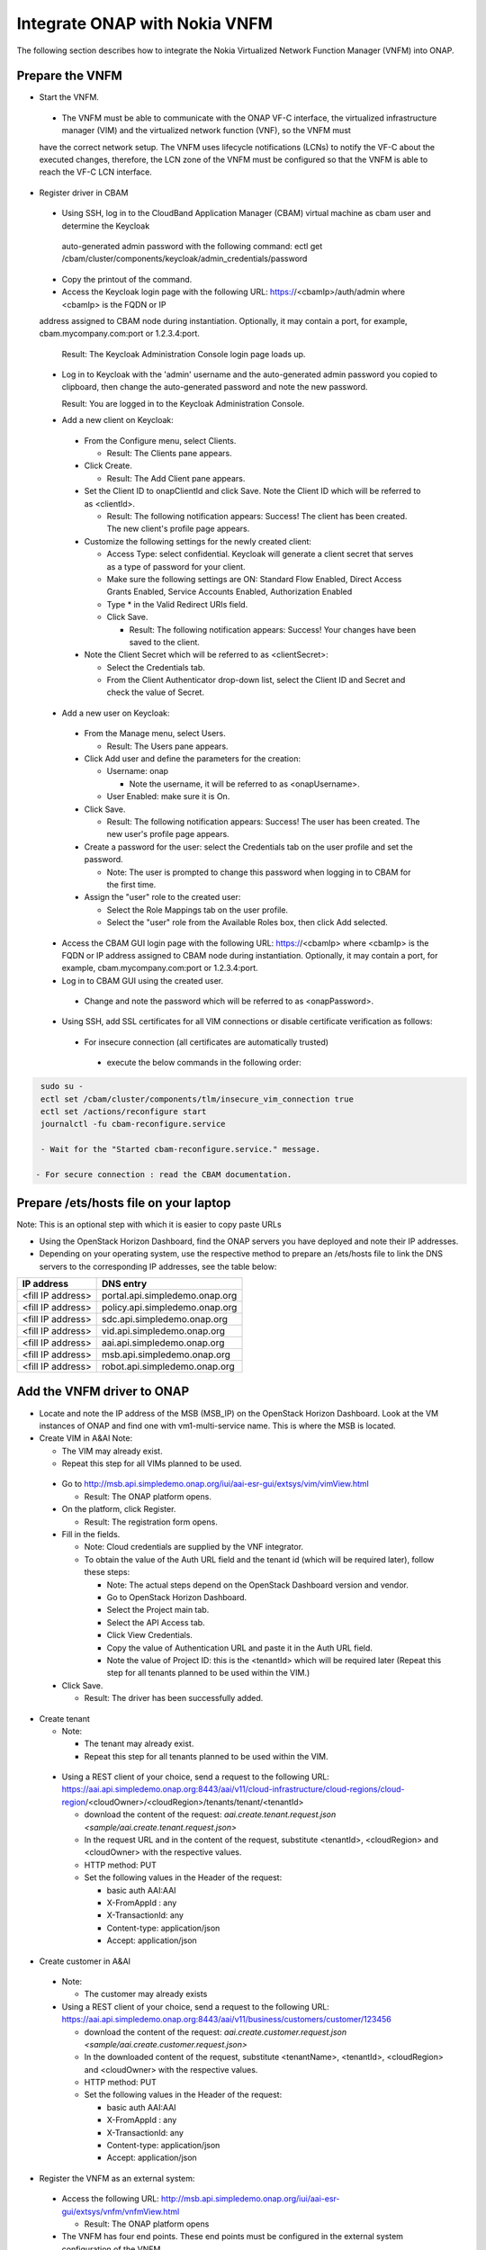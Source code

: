 Integrate ONAP with Nokia VNFM
==============================

The following section describes how to integrate the Nokia Virtualized Network Function Manager (VNFM) into ONAP.

Prepare the VNFM
----------------

* Start the VNFM.

 - The VNFM must be able to communicate with the ONAP VF-C interface, the virtualized infrastructure manager (VIM) and the virtualized network function (VNF), so the VNFM must
 have the correct network setup. The VNFM uses lifecycle notifications (LCNs) to notify the VF-C about the executed changes, therefore, the LCN zone of the
 VNFM must be configured so that the VNFM is able to reach the VF-C LCN interface.

* Register driver in CBAM

 - Using SSH, log in to the CloudBand Application Manager (CBAM) virtual machine as cbam user and determine the Keycloak
  auto-generated admin password with the following command: ectl get /cbam/cluster/components/keycloak/admin_credentials/password

 - Copy the printout of the command.

 - Access the Keycloak login page with the following URL: https://<cbamIp>/auth/admin where <cbamIp> is the FQDN or IP
 address assigned to CBAM node during instantiation. Optionally, it may contain a port, for example, cbam.mycompany.com:port or 1.2.3.4:port.

   Result: The Keycloak Administration Console login page loads up.

 - Log in to Keycloak with the 'admin' username and the auto-generated admin password you copied to clipboard, then change the auto-generated password and note the new password.

   Result: You are logged in to the Keycloak Administration Console.

 - Add a new client on Keycloak:

  - From the Configure menu, select Clients.

    - Result: The Clients pane appears.

  - Click Create.

    - Result: The Add Client pane appears.

  - Set the Client ID to onapClientId and click Save. Note the Client ID which will be referred to as <clientId>.

    - Result: The following notification appears: Success! The client has been created. The new client's profile page appears.

  - Customize the following settings for the newly created client:

    - Access Type: select confidential. Keycloak will generate a client secret that serves as a type of password for your client.

    - Make sure the following settings are ON: Standard Flow Enabled, Direct Access Grants Enabled, Service Accounts Enabled, Authorization Enabled

    - Type * in the Valid Redirect URIs field.

    - Click Save.

      - Result: The following notification appears: Success! Your changes have been saved to the client.

  - Note the Client Secret which will be referred to as <clientSecret>:

    - Select the Credentials tab.

    - From the Client Authenticator drop-down list, select the Client ID and Secret and check the value of Secret.

 - Add a new user on Keycloak:

  - From the Manage menu, select Users.

    - Result: The Users pane appears.

  - Click Add user and define the parameters for the creation:

    - Username: onap

      - Note the username, it will be referred to as <onapUsername>.

    - User Enabled: make sure it is On.

  - Click Save.

    - Result: The following notification appears: Success! The user has been created. The new user's profile page appears.

  - Create a password for the user: select the Credentials tab on the user profile and set the password.

    - Note: The user is prompted to change this password when logging in to CBAM for the first time.

  - Assign the "user" role to the created user:

    - Select the Role Mappings tab on the user profile.

    - Select the "user" role from the Available Roles box, then click Add selected.

 - Access the CBAM GUI login page with the following URL: https://<cbamIp> where <cbamIp> is the FQDN or IP address assigned to CBAM node during instantiation. Optionally, it may contain a port, for example, cbam.mycompany.com:port or 1.2.3.4:port.

 - Log in to CBAM GUI using the created user.

  - Change and note the password which will be referred to as <onapPassword>.

 - Using SSH, add SSL certificates for all VIM connections or disable certificate verification as follows:

  - For insecure connection (all certificates are automatically trusted)

   - execute the below commands in the following order:

.. code-block:: console

   sudo su -
   ectl set /cbam/cluster/components/tlm/insecure_vim_connection true
   ectl set /actions/reconfigure start
   journalctl -fu cbam-reconfigure.service

   - Wait for the "Started cbam-reconfigure.service." message.

  - For secure connection : read the CBAM documentation.

Prepare /ets/hosts file on your laptop
--------------------------------------

Note: This is an optional step with which it is easier to copy paste URLs

* Using the OpenStack Horizon Dashboard, find the ONAP servers you have deployed and note their IP addresses.

* Depending on your operating system, use the respective method to prepare an /ets/hosts file to link the DNS servers to the corresponding IP addresses, see the table below:

+-------------------+---------------------------------+
| IP address        | DNS entry                       |
+===================+=================================+
| <fill IP address> | portal.api.simpledemo.onap.org  |
+-------------------+---------------------------------+
| <fill IP address> | policy.api.simpledemo.onap.org  |
+-------------------+---------------------------------+
| <fill IP address> | sdc.api.simpledemo.onap.org     |
+-------------------+---------------------------------+
| <fill IP address> | vid.api.simpledemo.onap.org     |
+-------------------+---------------------------------+
| <fill IP address> | aai.api.simpledemo.onap.org     |
+-------------------+---------------------------------+
| <fill IP address> | msb.api.simpledemo.onap.org     |
+-------------------+---------------------------------+
| <fill IP address> | robot.api.simpledemo.onap.org   |
+-------------------+---------------------------------+

Add the VNFM driver to ONAP
---------------------------

- Locate and note the IP address of the MSB (MSB_IP) on the OpenStack Horizon Dashboard. Look at the VM instances of ONAP and find one with vm1-multi-service name. This is where the MSB is located.

- Create VIM in A&AI Note:

  - The VIM may already exist.

  - Repeat this step for all VIMs planned to be used.

 - Go to http://msb.api.simpledemo.onap.org/iui/aai-esr-gui/extsys/vim/vimView.html

   - Result: The ONAP platform opens.

 - On the platform, click Register.

   - Result: The registration form opens.

 - Fill in the fields.

   - Note: Cloud credentials are supplied by the VNF integrator.

   - To obtain the value of the Auth URL field and the tenant id (which will be required later), follow these steps:

     - Note: The actual steps depend on the OpenStack Dashboard version and vendor.

     - Go to OpenStack Horizon Dashboard.

     - Select the Project main tab.

     - Select the API Access tab.

     - Click View Credentials.

     - Copy the value of Authentication URL and paste it in the Auth URL field.

     - Note the value of Project ID: this is the <tenantId> which will be required later (Repeat this step for all tenants planned to be used within the VIM.)

 - Click Save.

   - Result: The driver has been successfully added.

- Create tenant

  - Note:

    - The tenant may already exist.

    - Repeat this step for all tenants planned to be used within the VIM.

 - Using a REST client of your choice, send a request to the following URL: https://aai.api.simpledemo.onap.org:8443/aai/v11/cloud-infrastructure/cloud-regions/cloud-region/<cloudOwner>/<cloudRegion>/tenants/tenant/<tenantId>

   - download the content of the request: `aai.create.tenant.request.json <sample/aai.create.tenant.request.json>`

   - In the request URL and in the content of the request, substitute <tenantId>, <cloudRegion> and <cloudOwner> with the respective values.

   - HTTP method: PUT

   - Set the following values in the Header of the request:

     - basic auth AAI:AAI

     - X-FromAppId : any

     - X-TransactionId: any

     - Content-type: application/json

     - Accept: application/json

- Create customer in A&AI

 - Note:

   - The customer may already exists

 - Using a REST client of your choice, send a request to the following URL:  https://aai.api.simpledemo.onap.org:8443/aai/v11/business/customers/customer/123456

   - download the content of the request: `aai.create.customer.request.json <sample/aai.create.customer.request.json>`

   - In the downloaded content of the request, substitute <tenantName>, <tenantId>, <cloudRegion> and <cloudOwner> with the respective values.

   - HTTP method: PUT

   - Set the following values in the Header of the request:

     - basic auth AAI:AAI

     - X-FromAppId : any

     - X-TransactionId: any

     - Content-type: application/json

     - Accept: application/json

- Register the VNFM as an external system:

 - Access the following URL: http://msb.api.simpledemo.onap.org/iui/aai-esr-gui/extsys/vnfm/vnfmView.html

   - Result: The ONAP platform opens

 - The VNFM has four end points. These end points must be configured in the external system configuration of the VNFM.

  - Authentication endpoint: https://$CBAM_IP:443/auth/

  - Life-cycle management endpoint: https://<cbamIp>:443/vnfm/lcm/v3/

  - Life-cycle change notification endpoint: https://<cbamIp>:443/vnfm/lcn/v3/

  - Catalog endpoint: https://<cbamIp>:443/api/catalog/adapter/

 - On the platform, click Register.

   - Result: The registration form opens.

 - Fill in the fields as follows:

   - Note: Cloud credentials are supplied by the VNF integrator.

+-----------------+------------------------------------------+
| key             | Value                                    |
+-----------------+------------------------------------------+
| Name            | CbamVnfm                                 |
+-----------------+------------------------------------------+
| type            | NokiaSVNFM                               |
+-----------------+------------------------------------------+
| Vendor          | Nokia                                    |
+-----------------+------------------------------------------+
| version         | v1                                       |
+-----------------+------------------------------------------+
| URL             | <authUrl>_<lcmUrl>_<lcnUrl>_<catalogUrl> |
+-----------------+------------------------------------------+
| VIM             | <cloudOwner>_<cloudRegion>               |
+-----------------+------------------------------------------+
| certificate URL |                                          |
+-----------------+------------------------------------------+
| Username        | <onapUsername>_<clientId>                |
+-----------------+------------------------------------------+
| Password        | <onapPassword>_<clientSecret>            |
+-----------------+------------------------------------------+

 - Click Save.

   - Result: The registration has been completed.

 - Determine the UUID of the VNFM:

   - Using a REST client of your choice, send a request to the following URL:  https://aai.api.simpledemo.onap.org:8447/aai/v11/external-system/esr-vnfm-list/esr-vnfm?depth=all

   - HTTP method: GET

   - Set the following values in the Header of the request:

     - basic auth AAI:AAI

     - X-FromAppId : any

     - X-TransactionId: any

     - Content-type: application/json

     - Accept: application/json

   - Look for the previously registered VNFM and note the value of (vnfm-id) <vnfmId>.


Configure the SVNFM driver (generic)
------------------------------------

- Using SSH, download the CBAM SVNFM driver by executing the following command:
  docker pull https://nexus.onap.org/content/sites/raw/onap/vfc/nfvo/svnfm/nokiav2:1.1.0-STAGING-latest

- Determine the IMAGE ID:

 - Execute the following command: docker images

 - Find the required image and note the IMAGE ID.

- Start the driver:

 - Fill in the required values and execute the following:

.. code-block:: console

   export MULTI_NODE_IP=<multiNodeIp>
   export VNFM_ID=<vnfmId>
   export IMAGE_ID=<imageId>
   docker run --name vfc_nokia -p 8089:8089 -e "MSB_IP=$MULTI_NODE_IP" -e "CONFIGURE=kuku" -e "EXTERNAL_IP=$MULTI_NODE_IP" -e "VNFM_ID=$VNFM_ID" -d --stop-timeout 300 $IMAGE_ID

- Determine the identifier of the container:

 - Execute the following command: docker ps

 - Find the required container and note the CONTAINER ID (first column/first row on the list).

- Verify if the VNFM driver has been successfully started by executing the following commands:

.. code-block:: console

  execute docker exec -it <containerId> /bin/bash
  execute tail -f service.log

  - Result: The SVNFM integration is successful if the end of the command output contains "Started NokiaSvnfmApplication".

- Verify if the SVNFM is registered into MSB:

 - Go to http://msb.api.simpledemo.onap.org/msb

 - Check if NokiaSVNFM micro service is present in the boxes.


Configure the SVNFM driver (ONAP demo environment)
--------------------------------------------------
This step is executed instead of the "Configure the SVNFM driver (generic)" in case of an ONAP demo environment.

- Configure the already running instance:

 - Execute the following command: docker exec -it `docker ps | grep nokiav2 | awk '{print $1}'` /bin/bash

 - Edit /service/application.properties:

   - In this file, change the default values of the following keys to the correct values: vnfmId

 - Restart the VNFM service

   - Execute the following command: kill -9 `ps -ef | grep java | grep -v grep | awk '{print $2}'`